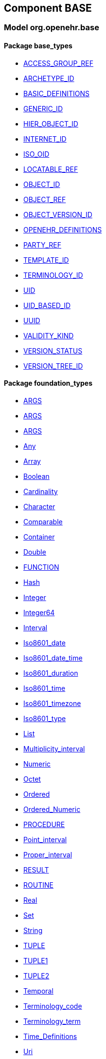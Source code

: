 
== Component BASE

=== Model org.openehr.base

==== Package base_types

[.xcode]
* http://www.openehr.org/releases/BASE/{base_release}/base_types.html#_access_group_ref_class[ACCESS_GROUP_REF]
[.xcode]
* http://www.openehr.org/releases/BASE/{base_release}/base_types.html#_archetype_id_class[ARCHETYPE_ID]
[.xcode]
* http://www.openehr.org/releases/BASE/{base_release}/base_types.html#_basic_definitions_class[BASIC_DEFINITIONS]
[.xcode]
* http://www.openehr.org/releases/BASE/{base_release}/base_types.html#_generic_id_class[GENERIC_ID]
[.xcode]
* http://www.openehr.org/releases/BASE/{base_release}/base_types.html#_hier_object_id_class[HIER_OBJECT_ID]
[.xcode]
* http://www.openehr.org/releases/BASE/{base_release}/base_types.html#_internet_id_class[INTERNET_ID]
[.xcode]
* http://www.openehr.org/releases/BASE/{base_release}/base_types.html#_iso_oid_class[ISO_OID]
[.xcode]
* http://www.openehr.org/releases/BASE/{base_release}/base_types.html#_locatable_ref_class[LOCATABLE_REF]
[.xcode]
* http://www.openehr.org/releases/BASE/{base_release}/base_types.html#_object_id_class[OBJECT_ID]
[.xcode]
* http://www.openehr.org/releases/BASE/{base_release}/base_types.html#_object_ref_class[OBJECT_REF]
[.xcode]
* http://www.openehr.org/releases/BASE/{base_release}/base_types.html#_object_version_id_class[OBJECT_VERSION_ID]
[.xcode]
* http://www.openehr.org/releases/BASE/{base_release}/base_types.html#_openehr_definitions_class[OPENEHR_DEFINITIONS]
[.xcode]
* http://www.openehr.org/releases/BASE/{base_release}/base_types.html#_party_ref_class[PARTY_REF]
[.xcode]
* http://www.openehr.org/releases/BASE/{base_release}/base_types.html#_template_id_class[TEMPLATE_ID]
[.xcode]
* http://www.openehr.org/releases/BASE/{base_release}/base_types.html#_terminology_id_class[TERMINOLOGY_ID]
[.xcode]
* http://www.openehr.org/releases/BASE/{base_release}/base_types.html#_uid_class[UID]
[.xcode]
* http://www.openehr.org/releases/BASE/{base_release}/base_types.html#_uid_based_id_class[UID_BASED_ID]
[.xcode]
* http://www.openehr.org/releases/BASE/{base_release}/base_types.html#_uuid_class[UUID]
[.xcode]
* http://www.openehr.org/releases/BASE/{base_release}/base_types.html#_validity_kind_enumeration[VALIDITY_KIND]
[.xcode]
* http://www.openehr.org/releases/BASE/{base_release}/base_types.html#_version_status_enumeration[VERSION_STATUS]
[.xcode]
* http://www.openehr.org/releases/BASE/{base_release}/base_types.html#_version_tree_id_class[VERSION_TREE_ID]

==== Package foundation_types

[.xcode]
* http://www.openehr.org/releases/BASE/{base_release}/foundation_types.html#_args_class[ARGS]
[.xcode]
* http://www.openehr.org/releases/BASE/{base_release}/foundation_types.html#_args_class[ARGS]
[.xcode]
* http://www.openehr.org/releases/BASE/{base_release}/foundation_types.html#_args_class[ARGS]
[.xcode]
* http://www.openehr.org/releases/BASE/{base_release}/foundation_types.html#_any_class[Any]
[.xcode]
* http://www.openehr.org/releases/BASE/{base_release}/foundation_types.html#_array_class[Array]
[.xcode]
* http://www.openehr.org/releases/BASE/{base_release}/foundation_types.html#_boolean_class[Boolean]
[.xcode]
* http://www.openehr.org/releases/BASE/{base_release}/foundation_types.html#_cardinality_class[Cardinality]
[.xcode]
* http://www.openehr.org/releases/BASE/{base_release}/foundation_types.html#_character_class[Character]
[.xcode]
* http://www.openehr.org/releases/BASE/{base_release}/foundation_types.html#_comparable_class[Comparable]
[.xcode]
* http://www.openehr.org/releases/BASE/{base_release}/foundation_types.html#_container_class[Container]
[.xcode]
* http://www.openehr.org/releases/BASE/{base_release}/foundation_types.html#_double_class[Double]
[.xcode]
* http://www.openehr.org/releases/BASE/{base_release}/foundation_types.html#_function_class[FUNCTION]
[.xcode]
* http://www.openehr.org/releases/BASE/{base_release}/foundation_types.html#_hash_class[Hash]
[.xcode]
* http://www.openehr.org/releases/BASE/{base_release}/foundation_types.html#_integer_class[Integer]
[.xcode]
* http://www.openehr.org/releases/BASE/{base_release}/foundation_types.html#_integer64_class[Integer64]
[.xcode]
* http://www.openehr.org/releases/BASE/{base_release}/foundation_types.html#_interval_class[Interval]
[.xcode]
* http://www.openehr.org/releases/BASE/{base_release}/foundation_types.html#_iso8601_date_class[Iso8601_date]
[.xcode]
* http://www.openehr.org/releases/BASE/{base_release}/foundation_types.html#_iso8601_date_time_class[Iso8601_date_time]
[.xcode]
* http://www.openehr.org/releases/BASE/{base_release}/foundation_types.html#_iso8601_duration_class[Iso8601_duration]
[.xcode]
* http://www.openehr.org/releases/BASE/{base_release}/foundation_types.html#_iso8601_time_class[Iso8601_time]
[.xcode]
* http://www.openehr.org/releases/BASE/{base_release}/foundation_types.html#_iso8601_timezone_class[Iso8601_timezone]
[.xcode]
* http://www.openehr.org/releases/BASE/{base_release}/foundation_types.html#_iso8601_type_class[Iso8601_type]
[.xcode]
* http://www.openehr.org/releases/BASE/{base_release}/foundation_types.html#_list_class[List]
[.xcode]
* http://www.openehr.org/releases/BASE/{base_release}/foundation_types.html#_multiplicity_interval_class[Multiplicity_interval]
[.xcode]
* http://www.openehr.org/releases/BASE/{base_release}/foundation_types.html#_numeric_class[Numeric]
[.xcode]
* http://www.openehr.org/releases/BASE/{base_release}/foundation_types.html#_octet_class[Octet]
[.xcode]
* http://www.openehr.org/releases/BASE/{base_release}/foundation_types.html#_ordered_class[Ordered]
[.xcode]
* http://www.openehr.org/releases/BASE/{base_release}/foundation_types.html#_ordered_numeric_class[Ordered_Numeric]
[.xcode]
* http://www.openehr.org/releases/BASE/{base_release}/foundation_types.html#_procedure_class[PROCEDURE]
[.xcode]
* http://www.openehr.org/releases/BASE/{base_release}/foundation_types.html#_point_interval_class[Point_interval]
[.xcode]
* http://www.openehr.org/releases/BASE/{base_release}/foundation_types.html#_proper_interval_class[Proper_interval]
[.xcode]
* http://www.openehr.org/releases/BASE/{base_release}/foundation_types.html#_result_class[RESULT]
[.xcode]
* http://www.openehr.org/releases/BASE/{base_release}/foundation_types.html#_routine_class[ROUTINE]
[.xcode]
* http://www.openehr.org/releases/BASE/{base_release}/foundation_types.html#_real_class[Real]
[.xcode]
* http://www.openehr.org/releases/BASE/{base_release}/foundation_types.html#_set_class[Set]
[.xcode]
* http://www.openehr.org/releases/BASE/{base_release}/foundation_types.html#_string_class[String]
[.xcode]
* http://www.openehr.org/releases/BASE/{base_release}/foundation_types.html#_tuple_class[TUPLE]
[.xcode]
* http://www.openehr.org/releases/BASE/{base_release}/foundation_types.html#_tuple1_class[TUPLE1]
[.xcode]
* http://www.openehr.org/releases/BASE/{base_release}/foundation_types.html#_tuple2_class[TUPLE2]
[.xcode]
* http://www.openehr.org/releases/BASE/{base_release}/foundation_types.html#_temporal_class[Temporal]
[.xcode]
* http://www.openehr.org/releases/BASE/{base_release}/foundation_types.html#_terminology_code_class[Terminology_code]
[.xcode]
* http://www.openehr.org/releases/BASE/{base_release}/foundation_types.html#_terminology_term_class[Terminology_term]
[.xcode]
* http://www.openehr.org/releases/BASE/{base_release}/foundation_types.html#_time_definitions_class[Time_Definitions]
[.xcode]
* http://www.openehr.org/releases/BASE/{base_release}/foundation_types.html#_uri_class[Uri]

==== Package resource

[.xcode]
* http://www.openehr.org/releases/BASE/{base_release}/resource.html#_authored_resource_class[AUTHORED_RESOURCE]
[.xcode]
* http://www.openehr.org/releases/BASE/{base_release}/resource.html#_resource_annotations_class[RESOURCE_ANNOTATIONS]
[.xcode]
* http://www.openehr.org/releases/BASE/{base_release}/resource.html#_resource_description_class[RESOURCE_DESCRIPTION]
[.xcode]
* http://www.openehr.org/releases/BASE/{base_release}/resource.html#_resource_description_item_class[RESOURCE_DESCRIPTION_ITEM]
[.xcode]
* http://www.openehr.org/releases/BASE/{base_release}/resource.html#_translation_details_class[TRANSLATION_DETAILS]
